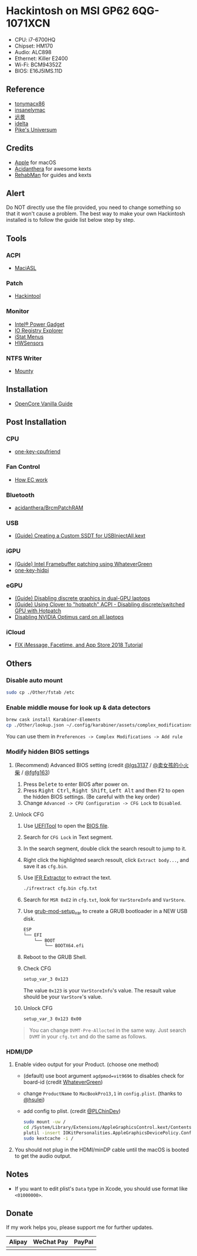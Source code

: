 * Hackintosh on MSI GP62 6QG-1071XCN
#+HTML: <img src="https://github.com/chuxubank/MSI-GP62-Hackintosh/raw/oc/Other/screenshot.png" align="right" width="70%"/>

- CPU: i7-6700HQ
- Chipset: HM170
- Audio: ALC898
- Ethernet: Killer E2400
- Wi-Fi: BCM94352Z
- BIOS: E16J5IMS.11D

** Reference
- [[http://tonymacx86.com][tonymacx86]]
- [[http://www.insanelymac.com][insanelymac]]
- [[http://bbs.pcbeta.com][远景]]
- [[https://www.idelta.info][idelta]]
- [[https://pikeralpha.wordpress.com][Pike's Universum]]

** Credits
- [[https://www.apple.com/][Apple]] for macOS
- [[https://github.com/acidanthera][Acidanthera]] for awesome kexts
- [[https://github.com/RehabMan][RehabMan]] for guides and kexts

** Alert
Do NOT directly use the file provided, you need to change something so
that it won't cause a problem. The best way to make your own Hackintosh
installed is to follow the guide list below step by step.

** Tools
*** ACPI
- [[https://github.com/acidanthera/MaciASL][MaciASL]]

*** Patch
- [[http://headsoft.com.au/download/mac/Hackintool.zip][Hackintool]]

*** Monitor
- [[https://software.intel.com/en-us/articles/intel-power-gadget][Intel® Power Gadget]]
- [[https://download.developer.apple.com/Developer_Tools/Additional_Tools_for_Xcode_11/Additional_Tools_for_Xcode_11.dmg][IO Registry Explorer]]
- [[https://bjango.com/mac/istatmenus/][iStat Menus]]
- [[https://github.com/kozlek/HWSensors][HWSensors]]

*** NTFS Writer
- [[http://enjoygineering.com/mounty/][Mounty]]

** Installation
- [[https://khronokernel-2.gitbook.io/opencore-vanilla-desktop-guide/][OpenCore Vanilla Guide]]
** Post Installation
*** CPU
- [[https://github.com/stevezhengshiqi/one-key-cpufriend][one-key-cpufriend]]

*** Fan Control
- [[https://github.com/YoyPa/isw/wiki/MSI-G-laptop-EC---Rosetta][How EC work]]

*** Bluetooth
- [[https://github.com/acidanthera/BrcmPatchRAM][acidanthera/BrcmPatchRAM]]

*** USB
- [[https://www.tonymacx86.com/threads/guide-creating-a-custom-ssdt-for-usbinjectall-kext.211311/][(Guide) Creating a Custom SSDT for USBInjectAll.kext]]

*** iGPU
- [[https://www.tonymacx86.com/threads/guide-intel-framebuffer-patching-using-whatevergreen.256490/][(Guide) Intel Framebuffer patching using WhateverGreen]]
- [[https://github.com/xzhih/one-key-hidpi][one-key-hidpi]]

*** eGPU
- [[https://www.tonymacx86.com/threads/guide-disabling-discrete-graphics-in-dual-gpu-laptops.163772/][(Guide) Disabling discrete graphics in dual-GPU laptops]]
- [[https://www.tonymacx86.com/threads/guide-using-clover-to-hotpatch-acpi.200137/post-1308262][(Guide) Using Clover to "hotpatch" ACPI - Disabling discrete/switched GPU with Hotpatch]]
- [[https://www.insanelymac.com/forum/forums/topic/295584-disabling-nvidia-optimus-card-on-all-laptops/][Disabling NVIDIA Optimus card on all laptops]]

*** iCloud
- [[https://www.youtube.com/watch?v=JhA7e26dGgM][FIX iMessage, Facetime, and App Store 2018 Tutorial]]

** Others
*** Disable auto mount
#+BEGIN_SRC sh
  sudo cp ./Other/fstab /etc
#+END_SRC

*** Enable middle mouse for look up & data detectors
#+BEGIN_SRC sh
  brew cask install Karabiner-Elements
  cp ./Other/lookup.json ~/.config/karabiner/assets/complex_modifications
#+END_SRC
You can use them in =Preferences -> Complex Modifications -> Add rule=

*** Modify hidden BIOS settings
**** (Recommend) Advanced BIOS setting (credit [[github:lgs3137][@lgs3137]] / [[https://www.shinenet.cn/archives/61.html][@卖女孩的小火柴]] / [[github:fgfg163][@fgfg163]])
1. Press @@html:<kbd>@@Delete@@html:</kbd>@@ to enter BIOS after power on.
2. Press @@html:<kbd>@@Right Ctrl@@html:</kbd>@@, @@html:<kbd>@@Right
   Shift@@html:</kbd>@@, @@html:<kbd>@@Left Alt@@html:</kbd>@@
   and then @@html:<kbd>@@F2@@html:</kbd>@@ to open the hidden BIOS settings.
   (Be careful with the key order)
3. Change =Advanced -> CPU Configuration -> CFG Lock= to =Disabled=.
**** Unlock CFG
1. Use [[https://github.com/LongSoft/UEFITool][UEFITool]] to open the [[https://cn.msi.com/Laptop/support/GP62-6QG-1071XCN][BIOS file]].
2. Search for =CFG Lock= in Text segment.
3. In the search segment, double click the search resoult to jump to it.
4. Right click the highlighted search resoult, click =Extract body...=, and save
   it as =cfg.bin=.
5. Use [[https://github.com/LongSoft/Universal-IFR-Extractor][IFR Extractor]] to extract the text.
   #+begin_src sh
     ./ifrextract cfg.bin cfg.txt
   #+end_src

6. Search for =MSR 0xE2= in =cfg.txt=, look for =VarStoreInfo= and =VarStore=.
7. Use [[https://github.com/datasone/grub-mod-setup_var][grub-mod-setup_var]] to create a GRUB bootloader in a NEW USB disk.
   #+begin_src sh
     ESP
     └── EFI
         └── BOOT
             └── BOOTX64.efi
   #+end_src

8. Reboot to the GRUB Shell.

9. Check CFG
   #+begin_src sh
     setup_var_3 0x123
   #+end_src
   The value =0x123= is your =VarStoreInfo='s value.
   The resault value should be your =VarStore='s value.

10. Unlock CFG
    #+begin_src sh
      setup_var_3 0x123 0x00
    #+end_src

#+begin_quote
You can change =DVMT-Pre-Allocted= in the same way.
Just search =DVMT= in your =cfg.txt= and do the same as follows.
#+end_quote
*** HDMI/DP
1. Enable video output for your Product. (choose one method)
   - (default) use boot argument =agdpmod=vit9696= to disables check for board-id (credit [[https://github.com/acidanthera/WhateverGreen][WhateverGreen]])
   - change =ProductName= to =MacBookPro13,1= in =config.plist=. (thanks to [[github:hsulei][@hsulei]])
   - add config to plist. (credit [[https://github.com/PLChinDev/Dell-Precision-5510-Catalina][@PLChinDev]])
     #+begin_src sh
       sudo mount -uw /
       cd /System/Library/Extensions/AppleGraphicsControl.kext/Contents/PlugIns/AppleGraphicsDevicePolicy.kext/Contents/
       plutil -insert IOKitPersonalities.AppleGraphicsDevicePolicy.ConfigMap.Mac-A5C67F76ED83108C -string "none" Info.plist
       sudo kextcache -i /
     #+end_src

2. You should not plug in the HDMI/minDP cable until the macOS is booted to get the audio output.
** Notes
- If you want to edit plist's =Data= type in Xcode, you should use format like =<01000000>=.
** Donate
If my work helps you, please support me for further updates.
| Alipay                                                                                                          | WeChat Pay                                                                                                          | PayPal                                                                                                         |
|-----------------------------------------------------------------------------------------------------------------+---------------------------------------------------------------------------------------------------------------------+----------------------------------------------------------------------------------------------------------------|
| @@html:<img src="https://github.com/chuxubank/MSI-GP62-Hackintosh/raw/oc/.github/alipay.jpeg" width="150px"/>@@ | @@html:<img src="https://github.com/chuxubank/MSI-GP62-Hackintosh/raw/oc/.github/wechat_pay.jpeg" width="150px"/>@@ | @@html:<img src="https://github.com/chuxubank/MSI-GP62-Hackintosh/raw/oc/.github/paypal.png" width="150px"/>@@ |
